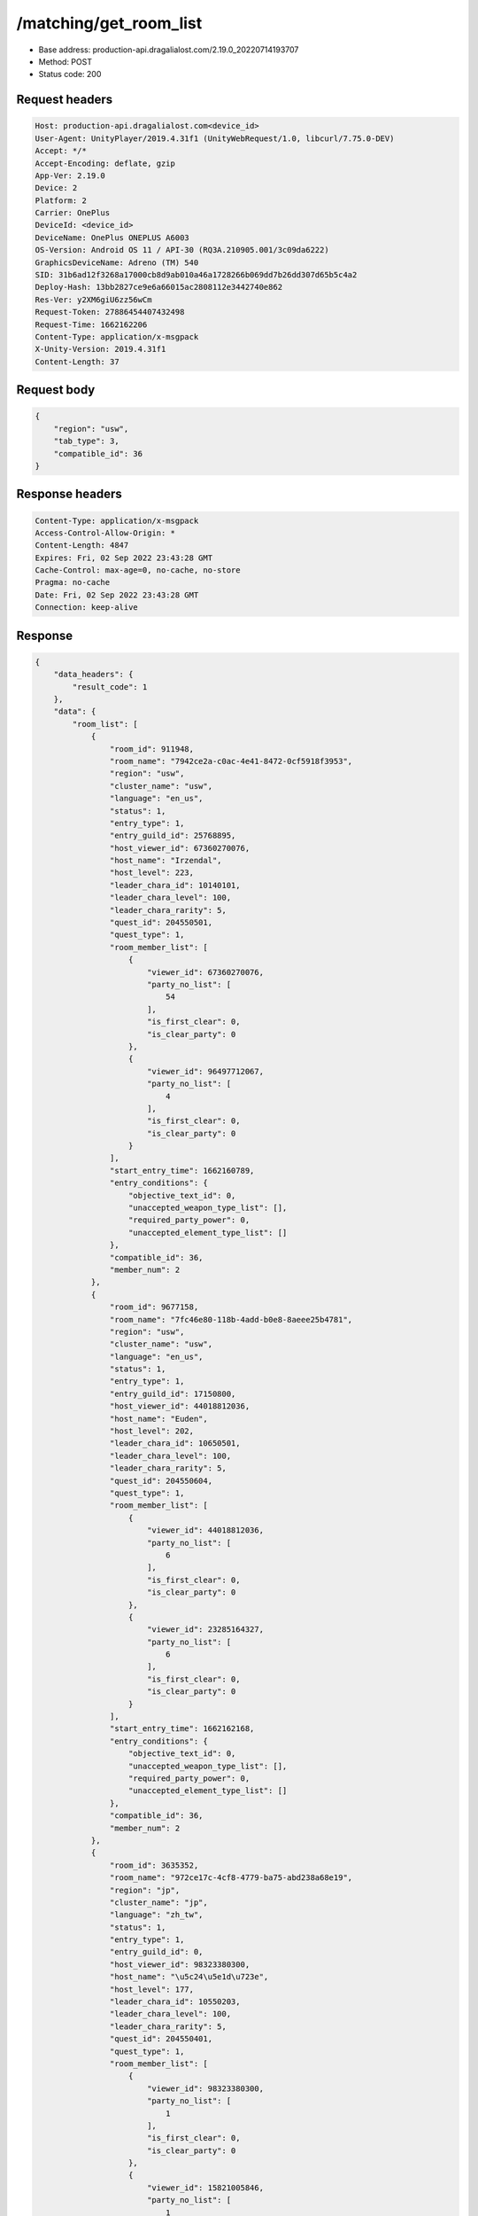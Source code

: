 /matching/get_room_list
============================================================

- Base address: production-api.dragalialost.com/2.19.0_20220714193707
- Method: POST
- Status code: 200

Request headers
----------------

.. code-block:: text

	Host: production-api.dragalialost.com<device_id>
	User-Agent: UnityPlayer/2019.4.31f1 (UnityWebRequest/1.0, libcurl/7.75.0-DEV)
	Accept: */*
	Accept-Encoding: deflate, gzip
	App-Ver: 2.19.0
	Device: 2
	Platform: 2
	Carrier: OnePlus
	DeviceId: <device_id>
	DeviceName: OnePlus ONEPLUS A6003
	OS-Version: Android OS 11 / API-30 (RQ3A.210905.001/3c09da6222)
	GraphicsDeviceName: Adreno (TM) 540
	SID: 31b6ad12f3268a17000cb8d9ab010a46a1728266b069dd7b26dd307d65b5c4a2
	Deploy-Hash: 13bb2827ce9e6a66015ac2808112e3442740e862
	Res-Ver: y2XM6giU6zz56wCm
	Request-Token: 27886454407432498
	Request-Time: 1662162206
	Content-Type: application/x-msgpack
	X-Unity-Version: 2019.4.31f1
	Content-Length: 37


Request body
----------------

.. code-block:: json

	{
	    "region": "usw",
	    "tab_type": 3,
	    "compatible_id": 36
	}

Response headers
----------------

.. code-block:: text

	Content-Type: application/x-msgpack
	Access-Control-Allow-Origin: *
	Content-Length: 4847
	Expires: Fri, 02 Sep 2022 23:43:28 GMT
	Cache-Control: max-age=0, no-cache, no-store
	Pragma: no-cache
	Date: Fri, 02 Sep 2022 23:43:28 GMT
	Connection: keep-alive


Response
----------------

.. code-block:: json

	{
	    "data_headers": {
	        "result_code": 1
	    },
	    "data": {
	        "room_list": [
	            {
	                "room_id": 911948,
	                "room_name": "7942ce2a-c0ac-4e41-8472-0cf5918f3953",
	                "region": "usw",
	                "cluster_name": "usw",
	                "language": "en_us",
	                "status": 1,
	                "entry_type": 1,
	                "entry_guild_id": 25768895,
	                "host_viewer_id": 67360270076,
	                "host_name": "Irzendal",
	                "host_level": 223,
	                "leader_chara_id": 10140101,
	                "leader_chara_level": 100,
	                "leader_chara_rarity": 5,
	                "quest_id": 204550501,
	                "quest_type": 1,
	                "room_member_list": [
	                    {
	                        "viewer_id": 67360270076,
	                        "party_no_list": [
	                            54
	                        ],
	                        "is_first_clear": 0,
	                        "is_clear_party": 0
	                    },
	                    {
	                        "viewer_id": 96497712067,
	                        "party_no_list": [
	                            4
	                        ],
	                        "is_first_clear": 0,
	                        "is_clear_party": 0
	                    }
	                ],
	                "start_entry_time": 1662160789,
	                "entry_conditions": {
	                    "objective_text_id": 0,
	                    "unaccepted_weapon_type_list": [],
	                    "required_party_power": 0,
	                    "unaccepted_element_type_list": []
	                },
	                "compatible_id": 36,
	                "member_num": 2
	            },
	            {
	                "room_id": 9677158,
	                "room_name": "7fc46e80-118b-4add-b0e8-8aeee25b4781",
	                "region": "usw",
	                "cluster_name": "usw",
	                "language": "en_us",
	                "status": 1,
	                "entry_type": 1,
	                "entry_guild_id": 17150800,
	                "host_viewer_id": 44018812036,
	                "host_name": "Euden",
	                "host_level": 202,
	                "leader_chara_id": 10650501,
	                "leader_chara_level": 100,
	                "leader_chara_rarity": 5,
	                "quest_id": 204550604,
	                "quest_type": 1,
	                "room_member_list": [
	                    {
	                        "viewer_id": 44018812036,
	                        "party_no_list": [
	                            6
	                        ],
	                        "is_first_clear": 0,
	                        "is_clear_party": 0
	                    },
	                    {
	                        "viewer_id": 23285164327,
	                        "party_no_list": [
	                            6
	                        ],
	                        "is_first_clear": 0,
	                        "is_clear_party": 0
	                    }
	                ],
	                "start_entry_time": 1662162168,
	                "entry_conditions": {
	                    "objective_text_id": 0,
	                    "unaccepted_weapon_type_list": [],
	                    "required_party_power": 0,
	                    "unaccepted_element_type_list": []
	                },
	                "compatible_id": 36,
	                "member_num": 2
	            },
	            {
	                "room_id": 3635352,
	                "room_name": "972ce17c-4cf8-4779-ba75-abd238a68e19",
	                "region": "jp",
	                "cluster_name": "jp",
	                "language": "zh_tw",
	                "status": 1,
	                "entry_type": 1,
	                "entry_guild_id": 0,
	                "host_viewer_id": 98323380300,
	                "host_name": "\u5c24\u5e1d\u723e",
	                "host_level": 177,
	                "leader_chara_id": 10550203,
	                "leader_chara_level": 100,
	                "leader_chara_rarity": 5,
	                "quest_id": 204550401,
	                "quest_type": 1,
	                "room_member_list": [
	                    {
	                        "viewer_id": 98323380300,
	                        "party_no_list": [
	                            1
	                        ],
	                        "is_first_clear": 0,
	                        "is_clear_party": 0
	                    },
	                    {
	                        "viewer_id": 15821005846,
	                        "party_no_list": [
	                            1
	                        ],
	                        "is_first_clear": 0,
	                        "is_clear_party": 0
	                    },
	                    {
	                        "viewer_id": 86163255677,
	                        "party_no_list": [
	                            49
	                        ],
	                        "is_first_clear": 0,
	                        "is_clear_party": 0
	                    }
	                ],
	                "start_entry_time": 1662162180,
	                "entry_conditions": {
	                    "objective_text_id": 0,
	                    "unaccepted_weapon_type_list": [],
	                    "required_party_power": 0,
	                    "unaccepted_element_type_list": []
	                },
	                "compatible_id": 36,
	                "member_num": 3
	            },
	            {
	                "room_id": 3659224,
	                "room_name": "617004ff-3f01-4b69-b592-3538d9cbfe0f",
	                "region": "usw",
	                "cluster_name": "usw",
	                "language": "en_us",
	                "status": 1,
	                "entry_type": 1,
	                "entry_guild_id": 62085274,
	                "host_viewer_id": 82739314244,
	                "host_name": "Euden",
	                "host_level": 193,
	                "leader_chara_id": 10950501,
	                "leader_chara_level": 80,
	                "leader_chara_rarity": 5,
	                "quest_id": 204550302,
	                "quest_type": 1,
	                "room_member_list": [
	                    {
	                        "viewer_id": 82739314244,
	                        "party_no_list": [
	                            6
	                        ],
	                        "is_first_clear": 0,
	                        "is_clear_party": 0
	                    }
	                ],
	                "start_entry_time": 1662162193,
	                "entry_conditions": {
	                    "objective_text_id": 0,
	                    "unaccepted_weapon_type_list": [],
	                    "required_party_power": 0,
	                    "unaccepted_element_type_list": [
	                        1,
	                        2,
	                        3,
	                        4
	                    ]
	                },
	                "compatible_id": 36,
	                "member_num": 1
	            },
	            {
	                "room_id": 3010587,
	                "room_name": "6e210042-4ec4-42ef-843a-aab90cb8fe86",
	                "region": "jp",
	                "cluster_name": "jp",
	                "language": "ja_jp",
	                "status": 1,
	                "entry_type": 1,
	                "entry_guild_id": 32626605,
	                "host_viewer_id": 52385820328,
	                "host_name": "\u30a8\u30bc\u611b\u597d\u5bb6",
	                "host_level": 208,
	                "leader_chara_id": 10750505,
	                "leader_chara_level": 80,
	                "leader_chara_rarity": 5,
	                "quest_id": 204550302,
	                "quest_type": 1,
	                "room_member_list": [
	                    {
	                        "viewer_id": 52385820328,
	                        "party_no_list": [
	                            7
	                        ],
	                        "is_first_clear": 0,
	                        "is_clear_party": 0
	                    }
	                ],
	                "start_entry_time": 1662162200,
	                "entry_conditions": {
	                    "objective_text_id": 0,
	                    "unaccepted_weapon_type_list": [],
	                    "required_party_power": 0,
	                    "unaccepted_element_type_list": []
	                },
	                "compatible_id": 36,
	                "member_num": 1
	            },
	            {
	                "room_id": 8964657,
	                "room_name": "7569ee1d-59e4-4ba2-92ec-7154881efc58",
	                "region": "jp",
	                "cluster_name": "jp",
	                "language": "ja_jp",
	                "status": 1,
	                "entry_type": 1,
	                "entry_guild_id": 0,
	                "host_viewer_id": 17882114310,
	                "host_name": "\u30e6\u30fc\u30c7\u30a3\u30eb",
	                "host_level": 173,
	                "leader_chara_id": 10150502,
	                "leader_chara_level": 80,
	                "leader_chara_rarity": 5,
	                "quest_id": 204550302,
	                "quest_type": 1,
	                "room_member_list": [
	                    {
	                        "viewer_id": 17882114310,
	                        "party_no_list": [
	                            5
	                        ],
	                        "is_first_clear": 0,
	                        "is_clear_party": 0
	                    }
	                ],
	                "start_entry_time": 1662162202,
	                "entry_conditions": {
	                    "objective_text_id": 0,
	                    "unaccepted_weapon_type_list": [],
	                    "required_party_power": 0,
	                    "unaccepted_element_type_list": []
	                },
	                "compatible_id": 36,
	                "member_num": 1
	            },
	            {
	                "room_id": 6296245,
	                "room_name": "4f4d9f4f-f174-4313-9a11-252f80a1d528",
	                "region": "usw",
	                "cluster_name": "usw",
	                "language": "en_us",
	                "status": 1,
	                "entry_type": 1,
	                "entry_guild_id": 54124212,
	                "host_viewer_id": 40136160951,
	                "host_name": "Simon",
	                "host_level": 160,
	                "leader_chara_id": 10150504,
	                "leader_chara_level": 80,
	                "leader_chara_rarity": 5,
	                "quest_id": 204550401,
	                "quest_type": 1,
	                "room_member_list": [
	                    {
	                        "viewer_id": 40136160951,
	                        "party_no_list": [
	                            1
	                        ],
	                        "is_first_clear": 0,
	                        "is_clear_party": 0
	                    },
	                    {
	                        "viewer_id": 16099774964,
	                        "party_no_list": [
	                            9
	                        ],
	                        "is_first_clear": 0,
	                        "is_clear_party": 0
	                    }
	                ],
	                "start_entry_time": 1662162207,
	                "entry_conditions": {
	                    "objective_text_id": 0,
	                    "unaccepted_weapon_type_list": [],
	                    "required_party_power": 0,
	                    "unaccepted_element_type_list": []
	                },
	                "compatible_id": 36,
	                "member_num": 2
	            },
	            {
	                "room_id": 495614,
	                "room_name": "0eb0bfcb-8404-45ea-b6ab-eb69ded6526e",
	                "region": "jp",
	                "cluster_name": "jp",
	                "language": "ja_jp",
	                "status": 1,
	                "entry_type": 1,
	                "entry_guild_id": 37261016,
	                "host_viewer_id": 88561147611,
	                "host_name": "\u30a8\u30b3\u30fc\u30c7\u30eb\u30bf",
	                "host_level": 180,
	                "leader_chara_id": 10150502,
	                "leader_chara_level": 100,
	                "leader_chara_rarity": 5,
	                "quest_id": 204550302,
	                "quest_type": 1,
	                "room_member_list": [
	                    {
	                        "viewer_id": 88561147611,
	                        "party_no_list": [
	                            19
	                        ],
	                        "is_first_clear": 0,
	                        "is_clear_party": 0
	                    }
	                ],
	                "start_entry_time": 1662162207,
	                "entry_conditions": {
	                    "objective_text_id": 0,
	                    "unaccepted_weapon_type_list": [],
	                    "required_party_power": 0,
	                    "unaccepted_element_type_list": []
	                },
	                "compatible_id": 36,
	                "member_num": 1
	            }
	        ],
	        "friend_room_list": [],
	        "event_room_list": [],
	        "event_friend_room_list": [],
	        "update_data_list": {
	            "functional_maintenance_list": []
	        }
	    }
	}

Notes
------
